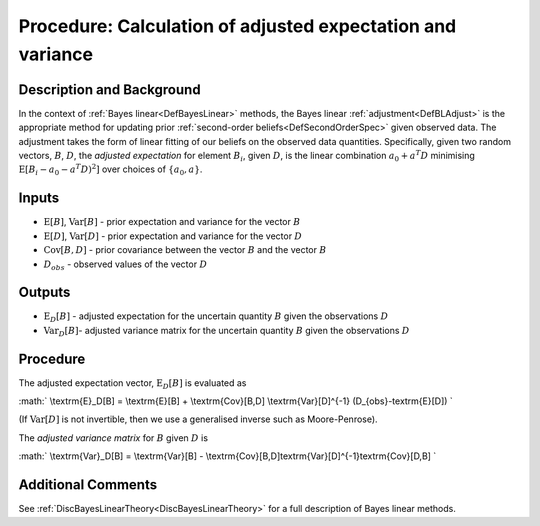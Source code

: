 .. _ProcBLAdjust:

Procedure: Calculation of adjusted expectation and variance
===========================================================

Description and Background
--------------------------

In the context of :ref:`Bayes linear<DefBayesLinear>` methods, the
Bayes linear :ref:`adjustment<DefBLAdjust>` is the appropriate method
for updating prior :ref:`second-order beliefs<DefSecondOrderSpec>`
given observed data. The adjustment takes the form of linear fitting of
our beliefs on the observed data quantities. Specifically, given two
random vectors, :math:`B`, :math:`D`, the *adjusted expectation* for element
:math:`B_i`, given :math:`D`, is the linear combination :math:`a_0 + a^T D`
minimising :math:`\textrm{E}[B_i - a_0 - a^T D)^2]` over choices of
:math:`\{a_0, a\}`.

Inputs
------

-  :math:`\textrm{E}[B]`, :math:`\textrm{Var}[B]` - prior expectation and
   variance for the vector :math:`B`
-  :math:`\textrm{E}[D]`, :math:`\textrm{Var}[D]` - prior expectation and
   variance for the vector :math:`D`
-  :math:`\textrm{Cov}[B,D]` - prior covariance between the vector :math:`B`
   and the vector :math:`B`
-  :math:`D_{obs}` - observed values of the vector :math:`D`

Outputs
-------

-  :math:`\textrm{E}_D[B]` - adjusted expectation for the uncertain
   quantity :math:`B` given the observations :math:`D`
-  :math:`\textrm{Var}_D[B]`- adjusted variance matrix for the uncertain
   quantity :math:`B` given the observations :math:`D`

Procedure
---------

The adjusted expectation vector, :math:`\textrm{E}_D[B]` is evaluated as

:math:` \\textrm{E}_D[B] = \\textrm{E}[B] + \\textrm{Cov}[B,D]
\\textrm{Var}[D]^{-1} (D_{obs}-\textrm{E}[D]) \`

(If :math:`\textrm{Var}[D]` is not invertible, then we use a generalised
inverse such as Moore-Penrose).

The *adjusted variance matrix* for :math:`B` given :math:`D` is

:math:` \\textrm{Var}_D[B] = \\textrm{Var}[B] -
\\textrm{Cov}[B,D]\textrm{Var}[D]^{-1}\textrm{Cov}[D,B] \`

Additional Comments
-------------------

See :ref:`DiscBayesLinearTheory<DiscBayesLinearTheory>` for a full
description of Bayes linear methods.
